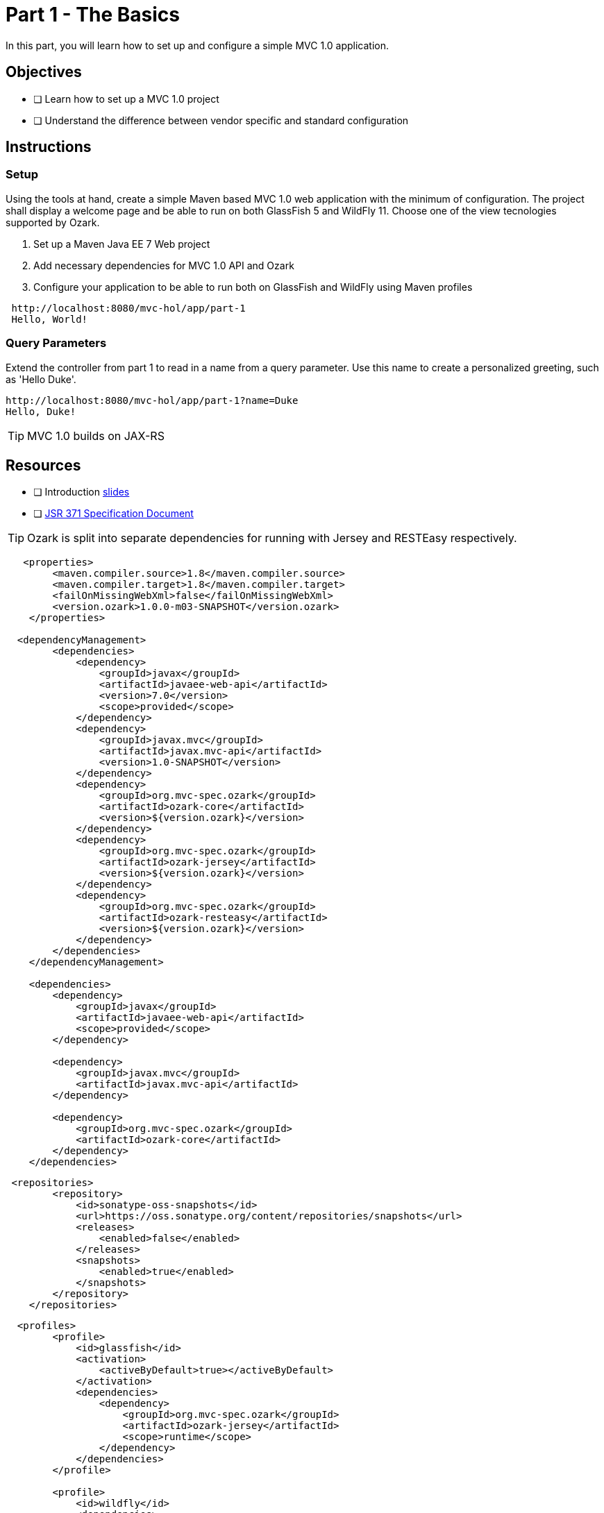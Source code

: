 = Part 1 - The Basics

In this part, you will learn how to set up and configure a simple MVC 1.0 application.

== Objectives

- [ ] Learn how to set up a MVC 1.0 project
- [ ] Understand the difference between vendor specific and standard configuration

== Instructions

=== Setup
Using the tools at hand, create a simple Maven based MVC 1.0 web application with the minimum of configuration.
The project shall display a welcome page and be able to run on both GlassFish 5 and WildFly 11. 
Choose one of the view tecnologies supported by Ozark.

. Set up a Maven Java EE 7 Web project
. Add necessary dependencies for MVC 1.0 API and Ozark
. Configure your application to be able to run both on GlassFish and WildFly using Maven profiles

```
 http://localhost:8080/mvc-hol/app/part-1
 Hello, World!
```

=== Query Parameters
Extend the controller from part 1 to read in a name from a query parameter. 
Use this name to create a personalized greeting, such as 'Hello Duke'.

```
http://localhost:8080/mvc-hol/app/part-1?name=Duke
Hello, Duke!
```

TIP: MVC 1.0 builds on JAX-RS

== Resources

- [ ] Introduction link:MVC1_0-HOL-part1.pdf[slides]
- [ ] link:https://github.com/mvc-spec/mvc-spec/blob/master/spec/src/main/asciidoc/spec.asciidoc[JSR 371 Specification Document]

TIP: Ozark is split into separate dependencies for running with Jersey and RESTEasy respectively.

``` dependencies
   <properties>
        <maven.compiler.source>1.8</maven.compiler.source>
        <maven.compiler.target>1.8</maven.compiler.target>
        <failOnMissingWebXml>false</failOnMissingWebXml>
        <version.ozark>1.0.0-m03-SNAPSHOT</version.ozark>
    </properties>

  <dependencyManagement>
        <dependencies>
            <dependency>
                <groupId>javax</groupId>
                <artifactId>javaee-web-api</artifactId>
                <version>7.0</version>
                <scope>provided</scope>
            </dependency>    
            <dependency>
                <groupId>javax.mvc</groupId>
                <artifactId>javax.mvc-api</artifactId>
                <version>1.0-SNAPSHOT</version>
            </dependency>
            <dependency>
                <groupId>org.mvc-spec.ozark</groupId>
                <artifactId>ozark-core</artifactId>
                <version>${version.ozark}</version>
            </dependency>  
            <dependency>
                <groupId>org.mvc-spec.ozark</groupId>
                <artifactId>ozark-jersey</artifactId>
                <version>${version.ozark}</version>
            </dependency>  
            <dependency>
                <groupId>org.mvc-spec.ozark</groupId>
                <artifactId>ozark-resteasy</artifactId>
                <version>${version.ozark}</version>
            </dependency>  
        </dependencies>
    </dependencyManagement>

    <dependencies>
        <dependency>
            <groupId>javax</groupId>
            <artifactId>javaee-web-api</artifactId>
            <scope>provided</scope>
        </dependency>
      
        <dependency>
            <groupId>javax.mvc</groupId>
            <artifactId>javax.mvc-api</artifactId>
        </dependency>
        
        <dependency>
            <groupId>org.mvc-spec.ozark</groupId>
            <artifactId>ozark-core</artifactId>
        </dependency>  
    </dependencies>
```
``` repository definition
 <repositories>
        <repository>
            <id>sonatype-oss-snapshots</id>
            <url>https://oss.sonatype.org/content/repositories/snapshots</url>
            <releases>
                <enabled>false</enabled>
            </releases>
            <snapshots>
                <enabled>true</enabled>
            </snapshots>
        </repository>
    </repositories>
```

``` profiles for GlassFish and WildFly
  <profiles>
        <profile>
            <id>glassfish</id>
            <activation>
                <activeByDefault>true></activeByDefault>
            </activation>
            <dependencies>
                <dependency>
                    <groupId>org.mvc-spec.ozark</groupId>
                    <artifactId>ozark-jersey</artifactId>
                    <scope>runtime</scope>
                </dependency>
            </dependencies>
        </profile>
        
        <profile>
            <id>wildfly</id>
            <dependencies>
                <dependency>
                    <groupId>org.mvc-spec.ozark</groupId>
                    <artifactId>ozark-resteasy</artifactId>
                    <scope>runtime</scope>
                </dependency>
            </dependencies>
        </profile>
    </profiles>
```